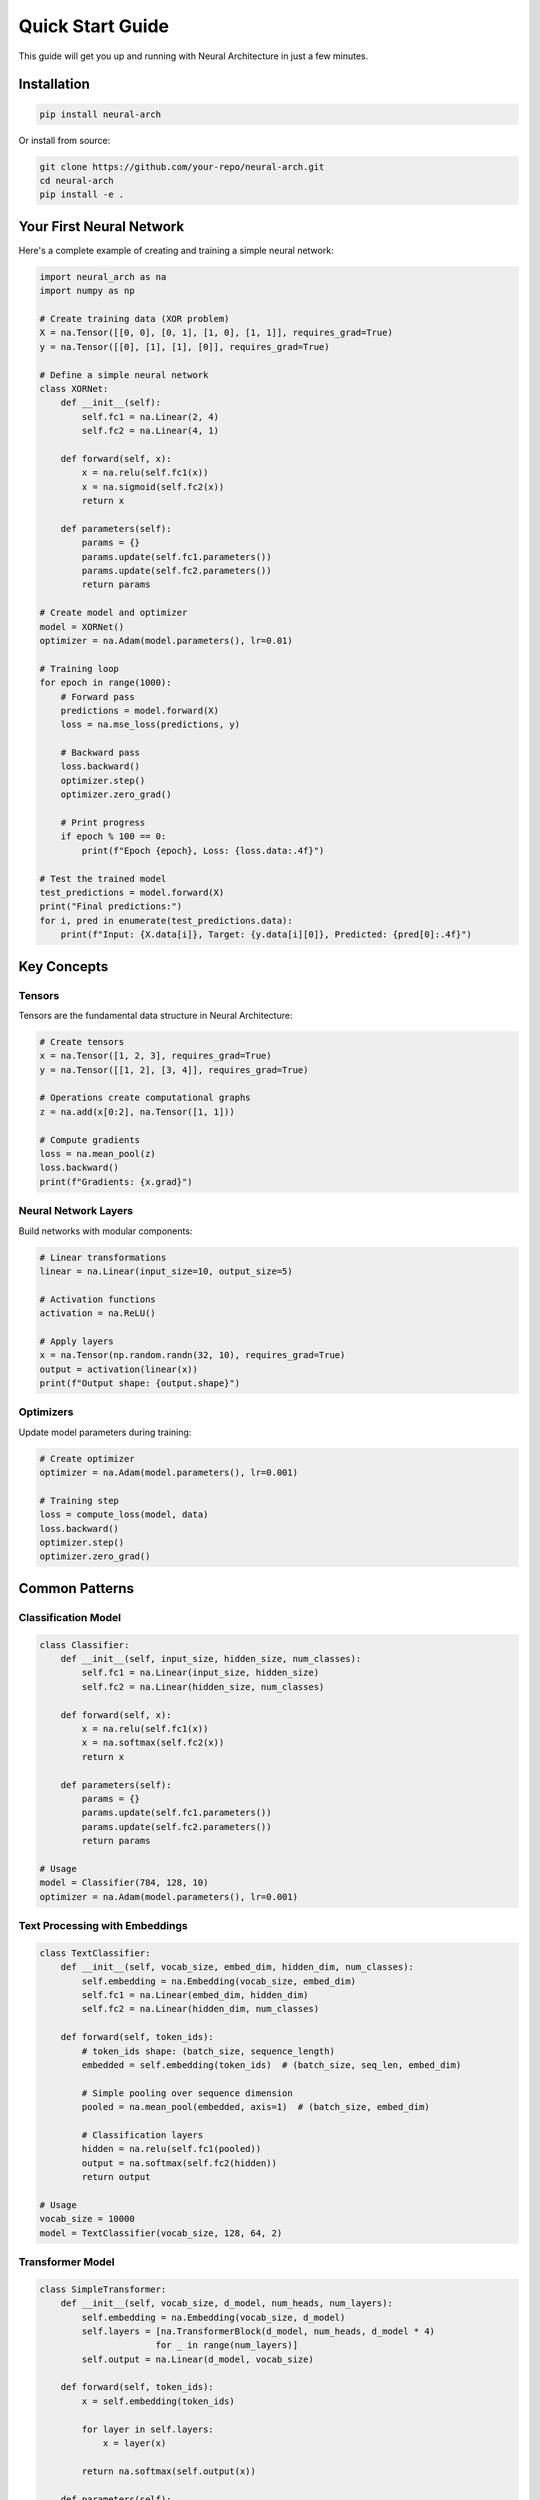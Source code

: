 Quick Start Guide
================

This guide will get you up and running with Neural Architecture in just a few minutes.

Installation
-----------

.. code-block:: bash

   pip install neural-arch

Or install from source:

.. code-block:: bash

   git clone https://github.com/your-repo/neural-arch.git
   cd neural-arch
   pip install -e .

Your First Neural Network
-------------------------

Here's a complete example of creating and training a simple neural network:

.. code-block:: python

   import neural_arch as na
   import numpy as np
   
   # Create training data (XOR problem)
   X = na.Tensor([[0, 0], [0, 1], [1, 0], [1, 1]], requires_grad=True)
   y = na.Tensor([[0], [1], [1], [0]], requires_grad=True)
   
   # Define a simple neural network
   class XORNet:
       def __init__(self):
           self.fc1 = na.Linear(2, 4)
           self.fc2 = na.Linear(4, 1)
       
       def forward(self, x):
           x = na.relu(self.fc1(x))
           x = na.sigmoid(self.fc2(x))
           return x
       
       def parameters(self):
           params = {}
           params.update(self.fc1.parameters())
           params.update(self.fc2.parameters())
           return params
   
   # Create model and optimizer
   model = XORNet()
   optimizer = na.Adam(model.parameters(), lr=0.01)
   
   # Training loop
   for epoch in range(1000):
       # Forward pass
       predictions = model.forward(X)
       loss = na.mse_loss(predictions, y)
       
       # Backward pass
       loss.backward()
       optimizer.step()
       optimizer.zero_grad()
       
       # Print progress
       if epoch % 100 == 0:
           print(f"Epoch {epoch}, Loss: {loss.data:.4f}")
   
   # Test the trained model
   test_predictions = model.forward(X)
   print("Final predictions:")
   for i, pred in enumerate(test_predictions.data):
       print(f"Input: {X.data[i]}, Target: {y.data[i][0]}, Predicted: {pred[0]:.4f}")

Key Concepts
-----------

Tensors
~~~~~~~

Tensors are the fundamental data structure in Neural Architecture:

.. code-block:: python

   # Create tensors
   x = na.Tensor([1, 2, 3], requires_grad=True)
   y = na.Tensor([[1, 2], [3, 4]], requires_grad=True)
   
   # Operations create computational graphs
   z = na.add(x[0:2], na.Tensor([1, 1]))
   
   # Compute gradients
   loss = na.mean_pool(z)
   loss.backward()
   print(f"Gradients: {x.grad}")

Neural Network Layers
~~~~~~~~~~~~~~~~~~~~

Build networks with modular components:

.. code-block:: python

   # Linear transformations
   linear = na.Linear(input_size=10, output_size=5)
   
   # Activation functions
   activation = na.ReLU()
   
   # Apply layers
   x = na.Tensor(np.random.randn(32, 10), requires_grad=True)
   output = activation(linear(x))
   print(f"Output shape: {output.shape}")

Optimizers
~~~~~~~~~

Update model parameters during training:

.. code-block:: python

   # Create optimizer
   optimizer = na.Adam(model.parameters(), lr=0.001)
   
   # Training step
   loss = compute_loss(model, data)
   loss.backward()
   optimizer.step()
   optimizer.zero_grad()

Common Patterns
--------------

Classification Model
~~~~~~~~~~~~~~~~~~~

.. code-block:: python

   class Classifier:
       def __init__(self, input_size, hidden_size, num_classes):
           self.fc1 = na.Linear(input_size, hidden_size)
           self.fc2 = na.Linear(hidden_size, num_classes)
       
       def forward(self, x):
           x = na.relu(self.fc1(x))
           x = na.softmax(self.fc2(x))
           return x
       
       def parameters(self):
           params = {}
           params.update(self.fc1.parameters())
           params.update(self.fc2.parameters())
           return params
   
   # Usage
   model = Classifier(784, 128, 10)
   optimizer = na.Adam(model.parameters(), lr=0.001)

Text Processing with Embeddings
~~~~~~~~~~~~~~~~~~~~~~~~~~~~~~

.. code-block:: python

   class TextClassifier:
       def __init__(self, vocab_size, embed_dim, hidden_dim, num_classes):
           self.embedding = na.Embedding(vocab_size, embed_dim)
           self.fc1 = na.Linear(embed_dim, hidden_dim)
           self.fc2 = na.Linear(hidden_dim, num_classes)
       
       def forward(self, token_ids):
           # token_ids shape: (batch_size, sequence_length)
           embedded = self.embedding(token_ids)  # (batch_size, seq_len, embed_dim)
           
           # Simple pooling over sequence dimension
           pooled = na.mean_pool(embedded, axis=1)  # (batch_size, embed_dim)
           
           # Classification layers
           hidden = na.relu(self.fc1(pooled))
           output = na.softmax(self.fc2(hidden))
           return output
   
   # Usage
   vocab_size = 10000
   model = TextClassifier(vocab_size, 128, 64, 2)

Transformer Model
~~~~~~~~~~~~~~~~

.. code-block:: python

   class SimpleTransformer:
       def __init__(self, vocab_size, d_model, num_heads, num_layers):
           self.embedding = na.Embedding(vocab_size, d_model)
           self.layers = [na.TransformerBlock(d_model, num_heads, d_model * 4) 
                         for _ in range(num_layers)]
           self.output = na.Linear(d_model, vocab_size)
       
       def forward(self, token_ids):
           x = self.embedding(token_ids)
           
           for layer in self.layers:
               x = layer(x)
           
           return na.softmax(self.output(x))
       
       def parameters(self):
           params = {}
           params.update(self.embedding.parameters())
           
           for i, layer in enumerate(self.layers):
               layer_params = layer.parameters()
               for name, param in layer_params.items():
                   params[f'layer_{i}_{name}'] = param
           
           params.update(self.output.parameters())
           return params

Next Steps
---------

Now that you've seen the basics, explore these areas:

1. **Advanced Features**: Learn about configuration management, CLI tools, and performance optimization
2. **Examples**: Check out complete examples in the ``examples/`` directory
3. **API Reference**: Dive deep into the full API documentation
4. **Performance Guide**: Optimize your models for production use

Common Issues
------------

**Import Errors**
   Make sure Neural Architecture is properly installed: ``pip install neural-arch``

**Shape Mismatches**
   Check tensor shapes when debugging: ``print(tensor.shape)``

**Gradient Issues**
   Ensure ``requires_grad=True`` for tensors that need gradients

**Memory Issues**
   Use ``tensor.detach()`` to break gradient computation when not needed

**Performance**
   Use batch processing and avoid Python loops over tensor operations

Getting Help
-----------

- **Documentation**: Full API reference and guides
- **Examples**: Complete working examples
- **Issues**: Report bugs and request features on GitHub
- **Community**: Join discussions and get help from other users

Ready to build something amazing? Check out the tutorial for more detailed examples!